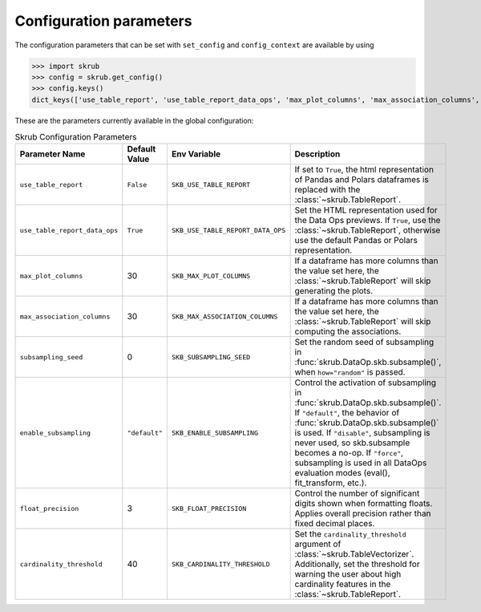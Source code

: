 Configuration parameters
~~~~~~~~~~~~~~~~~~~~~~~~~

The configuration parameters that can be set with ``set_config`` and ``config_context``
are available by using

>>> import skrub
>>> config = skrub.get_config()
>>> config.keys()
dict_keys(['use_table_report', 'use_table_report_data_ops', 'max_plot_columns', 'max_association_columns', 'subsampling_seed', 'enable_subsampling', 'float_precision', 'cardinality_threshold'])

These are the parameters currently available in the global configuration:

.. list-table:: Skrub Configuration Parameters
   :header-rows: 1
   :widths: 20 15 25 40

   * - Parameter Name
     - Default Value
     - Env Variable
     - Description
   * - ``use_table_report``
     - ``False``
     - ``SKB_USE_TABLE_REPORT``
     - If set to ``True``, the html representation of Pandas and Polars dataframes is replaced with the :class:`~skrub.TableReport`.
   * - ``use_table_report_data_ops``
     - ``True``
     - ``SKB_USE_TABLE_REPORT_DATA_OPS``
     - Set the HTML representation used for the Data Ops previews. If ``True``, use the :class:`~skrub.TableReport`, otherwise use the default Pandas or Polars representation.
   * - ``max_plot_columns``
     - 30
     - ``SKB_MAX_PLOT_COLUMNS``
     - If a dataframe has more columns than the value set here, the :class:`~skrub.TableReport` will skip generating the plots.
   * - ``max_association_columns``
     - 30
     - ``SKB_MAX_ASSOCIATION_COLUMNS``
     - If a dataframe has more columns than the value set here, the :class:`~skrub.TableReport` will skip computing the associations.
   * - ``subsampling_seed``
     - 0
     - ``SKB_SUBSAMPLING_SEED``
     - Set the random seed of subsampling in :func:`skrub.DataOp.skb.subsample()`, when ``how="random"`` is passed.
   * - ``enable_subsampling``
     - ``"default"``
     - ``SKB_ENABLE_SUBSAMPLING``
     - Control the activation of subsampling in :func:`skrub.DataOp.skb.subsample()`. If ``"default"``, the behavior of :func:`skrub.DataOp.skb.subsample()` is used. If ``"disable"``, subsampling is never used, so skb.subsample becomes a no-op. If ``"force"``, subsampling is used in all DataOps evaluation modes (eval(), fit_transform, etc.).
   * - ``float_precision``
     - 3
     - ``SKB_FLOAT_PRECISION``
     - Control the number of significant digits shown when formatting floats. Applies overall precision rather than fixed decimal places.
   * - ``cardinality_threshold``
     - 40
     - ``SKB_CARDINALITY_THRESHOLD``
     - Set the ``cardinality_threshold`` argument of :class:`~skrub.TableVectorizer`. Additionally, set the threshold for warning the user about high cardinality features in the :class:`~skrub.TableReport`.
